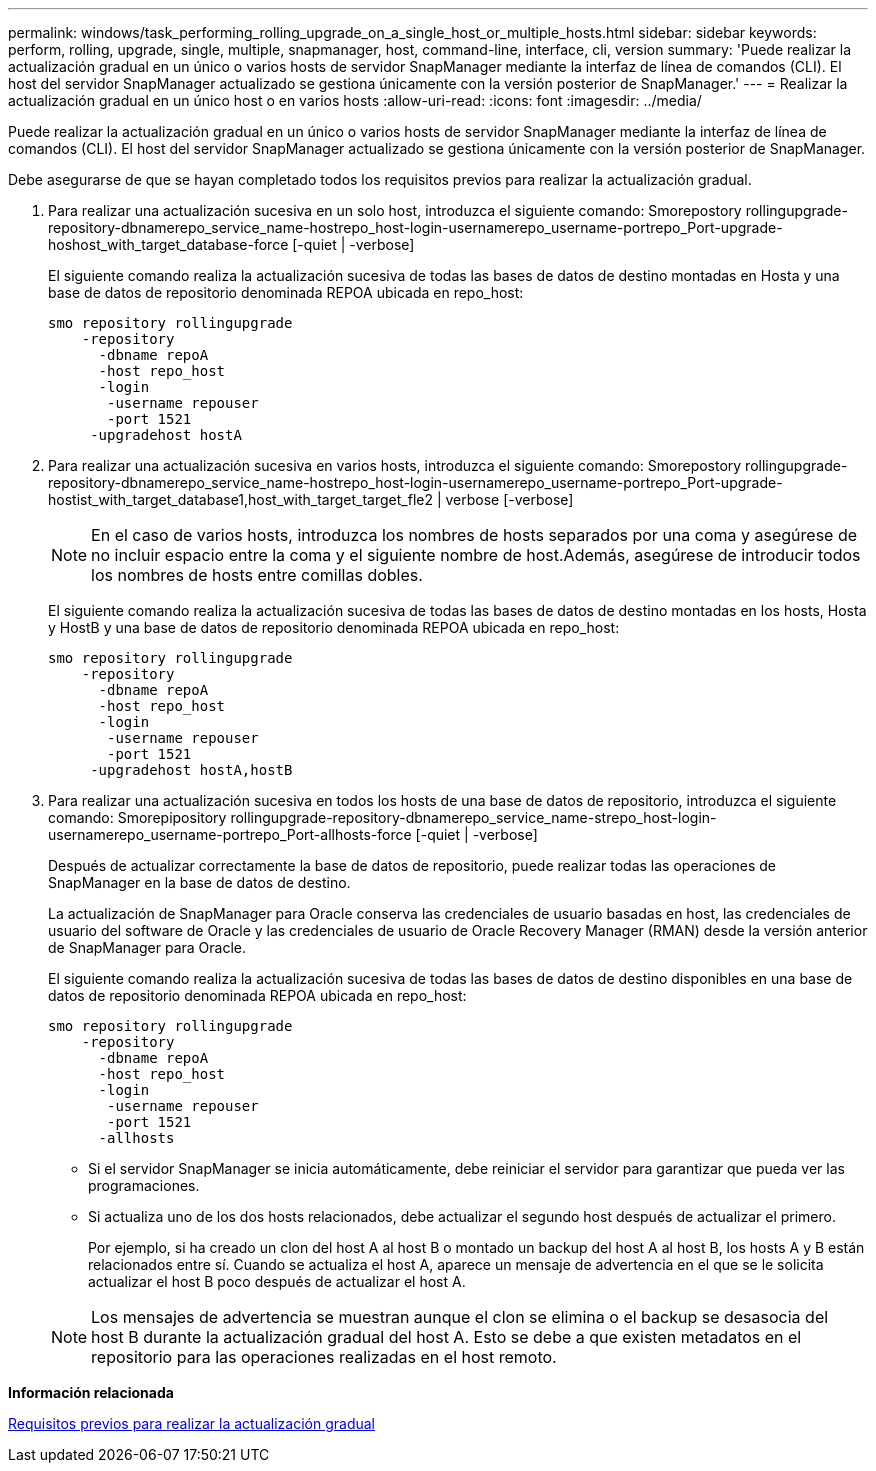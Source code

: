 ---
permalink: windows/task_performing_rolling_upgrade_on_a_single_host_or_multiple_hosts.html 
sidebar: sidebar 
keywords: perform, rolling, upgrade, single, multiple, snapmanager, host, command-line, interface, cli, version 
summary: 'Puede realizar la actualización gradual en un único o varios hosts de servidor SnapManager mediante la interfaz de línea de comandos (CLI). El host del servidor SnapManager actualizado se gestiona únicamente con la versión posterior de SnapManager.' 
---
= Realizar la actualización gradual en un único host o en varios hosts
:allow-uri-read: 
:icons: font
:imagesdir: ../media/


[role="lead"]
Puede realizar la actualización gradual en un único o varios hosts de servidor SnapManager mediante la interfaz de línea de comandos (CLI). El host del servidor SnapManager actualizado se gestiona únicamente con la versión posterior de SnapManager.

Debe asegurarse de que se hayan completado todos los requisitos previos para realizar la actualización gradual.

. Para realizar una actualización sucesiva en un solo host, introduzca el siguiente comando: Smorepostory rollingupgrade-repository-dbnamerepo_service_name-hostrepo_host-login-usernamerepo_username-portrepo_Port-upgrade-hoshost_with_target_database-force [-quiet | -verbose]
+
El siguiente comando realiza la actualización sucesiva de todas las bases de datos de destino montadas en Hosta y una base de datos de repositorio denominada REPOA ubicada en repo_host:

+
[listing]
----

smo repository rollingupgrade
    -repository
      -dbname repoA
      -host repo_host
      -login
       -username repouser
       -port 1521
     -upgradehost hostA
----
. Para realizar una actualización sucesiva en varios hosts, introduzca el siguiente comando: Smorepostory rollingupgrade-repository-dbnamerepo_service_name-hostrepo_host-login-usernamerepo_username-portrepo_Port-upgrade-hostist_with_target_database1,host_with_target_target_fle2 | verbose [-verbose]
+

NOTE: En el caso de varios hosts, introduzca los nombres de hosts separados por una coma y asegúrese de no incluir espacio entre la coma y el siguiente nombre de host.Además, asegúrese de introducir todos los nombres de hosts entre comillas dobles.

+
El siguiente comando realiza la actualización sucesiva de todas las bases de datos de destino montadas en los hosts, Hosta y HostB y una base de datos de repositorio denominada REPOA ubicada en repo_host:

+
[listing]
----

smo repository rollingupgrade
    -repository
      -dbname repoA
      -host repo_host
      -login
       -username repouser
       -port 1521
     -upgradehost hostA,hostB
----
. Para realizar una actualización sucesiva en todos los hosts de una base de datos de repositorio, introduzca el siguiente comando: Smorepipository rollingupgrade-repository-dbnamerepo_service_name-strepo_host-login-usernamerepo_username-portrepo_Port-allhosts-force [-quiet | -verbose]
+
Después de actualizar correctamente la base de datos de repositorio, puede realizar todas las operaciones de SnapManager en la base de datos de destino.

+
La actualización de SnapManager para Oracle conserva las credenciales de usuario basadas en host, las credenciales de usuario del software de Oracle y las credenciales de usuario de Oracle Recovery Manager (RMAN) desde la versión anterior de SnapManager para Oracle.

+
El siguiente comando realiza la actualización sucesiva de todas las bases de datos de destino disponibles en una base de datos de repositorio denominada REPOA ubicada en repo_host:

+
[listing]
----

smo repository rollingupgrade
    -repository
      -dbname repoA
      -host repo_host
      -login
       -username repouser
       -port 1521
      -allhosts
----
+
** Si el servidor SnapManager se inicia automáticamente, debe reiniciar el servidor para garantizar que pueda ver las programaciones.
** Si actualiza uno de los dos hosts relacionados, debe actualizar el segundo host después de actualizar el primero.
+
Por ejemplo, si ha creado un clon del host A al host B o montado un backup del host A al host B, los hosts A y B están relacionados entre sí. Cuando se actualiza el host A, aparece un mensaje de advertencia en el que se le solicita actualizar el host B poco después de actualizar el host A.

+

NOTE: Los mensajes de advertencia se muestran aunque el clon se elimina o el backup se desasocia del host B durante la actualización gradual del host A. Esto se debe a que existen metadatos en el repositorio para las operaciones realizadas en el host remoto.





*Información relacionada*

xref:concept_prerequisites_for_performing_rolling_upgrade.adoc[Requisitos previos para realizar la actualización gradual]
